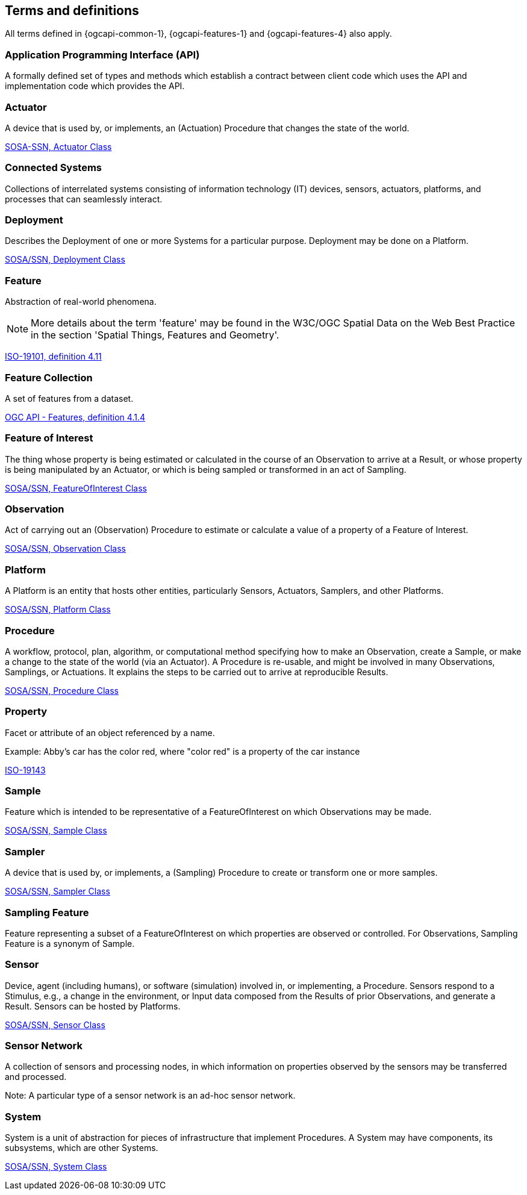 == Terms and definitions

All terms defined in {ogcapi-common-1}, {ogcapi-features-1} and {ogcapi-features-4} also apply.


=== Application Programming Interface (API)
A formally defined set of types and methods which establish a contract between client code which uses the API
and implementation code which provides the API.


=== Actuator
A device that is used by, or implements, an (Actuation) Procedure that changes the state of the world.

[.source]
<<SOSA/SSN, SOSA-SSN, http://www.w3.org/ns/sosa/Actuator[Actuator Class]>>


=== Connected Systems
Collections of interrelated systems consisting of information technology (IT) devices, sensors, actuators, platforms, and processes that can seamlessly interact.


=== Deployment
Describes the Deployment of one or more Systems for a particular purpose. Deployment may be done on a Platform.

[.source]
<<SOSA-SSN, SOSA/SSN, http://www.w3.org/ns/ssn/Deployment[Deployment Class]>>


=== Feature
Abstraction of real-world phenomena.

NOTE: More details about the term 'feature' may be found in the W3C/OGC Spatial Data on the Web Best Practice in the section 'Spatial Things, Features and Geometry'.

[.source]
<<ISO19101, ISO-19101, definition 4.11>>


=== Feature Collection
A set of features from a dataset.

[.source]
<<OGCAPI-Features-1, OGC API - Features, definition 4.1.4>>


=== Feature of Interest
The thing whose property is being estimated or calculated in the course of an Observation to arrive at a Result, or whose property is being manipulated by an Actuator, or which is being sampled or transformed in an act of Sampling.

[.source]
<<SOSA-SSN, SOSA/SSN, http://www.w3.org/ns/sosa/FeatureOfInterest[FeatureOfInterest Class]>>


=== Observation
Act of carrying out an (Observation) Procedure to estimate or calculate a value of a property of a Feature of Interest.

[.source]
<<SOSA-SSN, SOSA/SSN, http://www.w3.org/ns/sosa/Observation[Observation Class]>>



=== Platform
A Platform is an entity that hosts other entities, particularly Sensors, Actuators, Samplers, and other Platforms.

[.source]
<<SOSA-SSN, SOSA/SSN, http://www.w3.org/ns/sosa/Platform[Platform Class]>>


=== Procedure
A workflow, protocol, plan, algorithm, or computational method specifying how to make an Observation, create a Sample, or make a change to the state of the world (via an Actuator). A Procedure is re-usable, and might be involved in many Observations, Samplings, or Actuations. It explains the steps to be carried out to arrive at reproducible Results.

[.source]
<<SOSA-SSN, SOSA/SSN, http://www.w3.org/ns/sosa/Procedure[Procedure Class]>>


=== Property
Facet or attribute of an object referenced by a name.

Example: Abby's car has the color red, where "color red" is a property of the car instance

[.source]
<<ISO19143, ISO-19143>>


=== Sample
Feature which is intended to be representative of a FeatureOfInterest on which Observations may be made.

[.source]
<<SOSA-SSN, SOSA/SSN, http://www.w3.org/ns/sosa/Sample[Sample Class]>>


=== Sampler
A device that is used by, or implements, a (Sampling) Procedure to create or transform one or more samples.

[.source]
<<SOSA-SSN, SOSA/SSN, http://www.w3.org/ns/sosa/Sampler[Sampler Class]>>


=== Sampling Feature
Feature representing a subset of a FeatureOfInterest on which properties are observed or controlled. For Observations, Sampling Feature is a synonym of Sample.


=== Sensor
Device, agent (including humans), or software (simulation) involved in, or implementing, a Procedure. Sensors respond to a Stimulus, e.g., a change in the environment, or Input data composed from the Results of prior Observations, and generate a Result. Sensors can be hosted by Platforms.

[.source]
<<SOSA-SSN, SOSA/SSN, http://www.w3.org/ns/sosa/Sensor[Sensor Class]>>


=== Sensor Network
A collection of sensors and processing nodes, in which information on properties observed by the sensors may be transferred and processed.

Note: A particular type of a sensor network is an ad-hoc sensor network.


=== System
System is a unit of abstraction for pieces of infrastructure that implement Procedures. A System may have components, its subsystems, which are other Systems.

[.source]
<<SOSA-SSN, SOSA/SSN, http://www.w3.org/ns/ssn/System[System Class]>>

